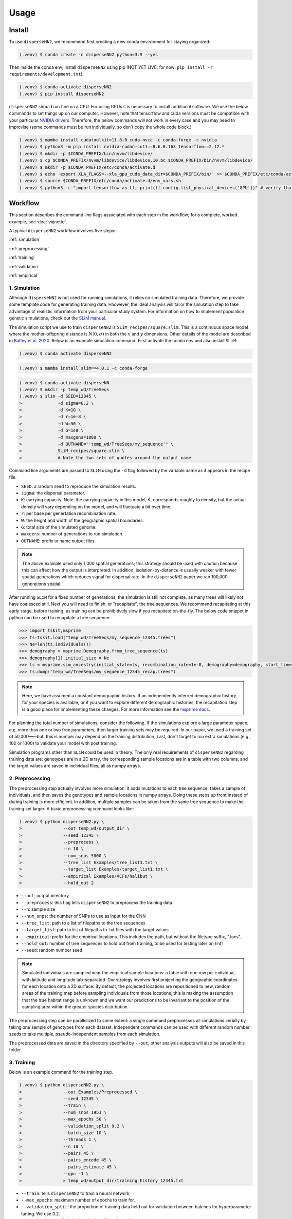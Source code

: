 




.. _usage:

Usage
-----



.. _install:

Install
^^^^^^^

To use ``disperseNN2``, we recommend first creating a new conda environment for staying organized:

.. code-block:: console

		(.venv) $ conda create -n disperseNN2 python=3.9 --yes


Then inside the conda env, install ``disperseNN2`` using pip (NOT YET LIVE; for now: ``pip install -r requirements/development.txt``):

.. code-block:: console

                (.venv) $ conda activate disperseNN2		
		(.venv) $ pip install disperseNN2

``disperseNN2`` should run fine on a CPU. For using GPUs it is necessary to install additional software. We use the below commands to set things up on our computer. However, note that tensorflow and cuda versions must be compatible with your particular `NVIDIA drivers <https://www.tensorflow.org/install/source#gpu>`_. Therefore, the below commands will not work in every case and you may need to improvise (some commands must be run individually, so don't copy the whole code block.)

.. code-block:: console

		(.venv) $ mamba install cudatoolkit=11.8.0 cuda-nvcc -c conda-forge -c nvidia
		(.venv) $ python3 -m pip install nvidia-cudnn-cu11==8.6.0.163 tensorflow==2.12.*
                (.venv) $ mkdir -p $CONDA_PREFIX/bin/nvvm/libdevice/
                (.venv) $ cp $CONDA_PREFIX/nvvm/libdevice/libdevice.10.bc $CONDA_PREFIX/bin/nvvm/libdevice/		
		(.venv) $ mkdir -p $CONDA_PREFIX/etc/conda/activate.d
                (.venv) $ echo 'export XLA_FLAGS=--xla_gpu_cuda_data_dir=$CONDA_PREFIX/bin/' >> $CONDA_PREFIX/etc/conda/activate.d/env_vars.sh		
		(.venv) $ source $CONDA_PREFIX/etc/conda/activate.d/env_vars.sh
		(.venv) $ python3 -c "import tensorflow as tf; print(tf.config.list_physical_devices('GPU'))" # verify that gpus get picked up






Workflow
^^^^^^^^
This section describes the command line flags associated with each step in the workflow; for a complete, worked example, see :doc:`vignette`.

A typical ``disperseNN2`` workflow involves five steps:

.. While it might be possible to run smaller tests on a laptop, it is generally advisable to seek out a high performance computing cluster, particularly for the simulation step.                                                                                                                                                     

:ref:`simulation`
   
:ref:`preprocessing`

:ref:`training`

:ref:`validation`

:ref:`empirical`



     



.. _simulation:

*************   
1. Simulation
*************

Although ``disperseNN2`` is not used for running simulations, it relies on simulated training data. Therefore, we provide some template code for generating training data. Hhowever, the ideal analysis will tailor the simulation step to take advantage of realistic information from your particular study system. For information on how to implement population genetic simulations, check out the `SLiM manual <http://benhaller.com/slim/SLiM_Manual.pdf>`_.

The simulation script we use to train ``disperseNN2`` is ``SLiM_recipes/square.slim``. This is a continuous space model where the mother-offspring distance is :math:`N(0,\sigma)` in both the :math:`x` and :math:`y` dimensions. Other details of the model are described in `Battey et al. 2020 <https://doi.org/10.1534/genetics.120.303143>`_. Below is an example simulation command. First activate the conda env and also install ``SLiM``:


.. code-block:: console

		(.venv) $ conda activate disperseNN2

.. code-block:: console

                (.venv) $ mamba install slim==4.0.1 -c conda-forge

.. code-block:: console

		(.venv) $ conda activate disperseNN
		(.venv) $ mkdir -p temp_wd/TreeSeqs
		(.venv) $ slim -d SEED=12345 \
                >              -d sigma=0.2 \     
		> 	       -d K=10 \
		>	       -d r=1e-8 \
		>	       -d W=50 \
		>	       -d G=1e8 \
		>	       -d maxgens=1000 \
		>	       -d OUTNAME="'temp_wd/TreeSeqs/my_sequence'" \
		>	       SLiM_recipes/square.slim \
		>	       # Note the two sets of quotes around the output name
		
Command line arguments are passed to ``SLiM`` using the ``-d`` flag followed by the variable name as it appears in the recipe file.

- ``SEED``: a random seed to reproduce the simulation results.
- ``sigma``: the dispersal parameter.
- ``K``: carrying capacity. Note: the carrying capacity in this model, K, corresponds roughly to density, but the actual density will vary depending on the model, and will fluctuate a bit over time.
- ``r``:  per base per genertation recombination rate.
- ``W``: the height and width of the geographic spatial boundaries.
- ``G``: total size of the simulated genome.
- ``maxgens``: number of generations to run simulation.
- ``OUTNAME``: prefix to name output files.

.. note::

   The above example used only 1,000 spatial generations; this strategy should be used with caution because this can affect how the output is interpreted. In addition, isolation-by-distance is usually weaker with fewer spatial generations which reduces signal for dispersal rate. In the ``disperseNN2`` paper we ran 100,000 generations spatial.

After running ``SLiM`` for a fixed number of generations, the simulation is still not complete, as many trees will likely not have coalesced still. Next you will need to finish, or "recapitate", the tree sequences. We recommend recapitating at this early stage, before training, as training can be prohibitively slow if you recapitate on-the-fly. The below code snippet in python can be used to recapitate a tree sequence:

.. code-block:: pycon

		>>> import tskit,msprime
		>>> ts=tskit.load("temp_wd/TreeSeqs/my_sequence_12345.trees")
		>>> Ne=len(ts.individuals())
		>>> demography = msprime.Demography.from_tree_sequence(ts)
		>>> demography[1].initial_size = Ne
		>>> ts = msprime.sim_ancestry(initial_state=ts, recombination_rate=1e-8, demography=demography, start_time=ts.metadata["SLiM"]["cycle"],random_seed=12345)
		>>> ts.dump("temp_wd/TreeSeqs/my_sequence_12345_recap.trees")

.. note::

   Here, we have assumed a constant demographic history. If an independently inferred demographic history for your species is available, or if you want to explore different demographic histories, the recapitation step is a good place for implementing these changes. For more information see the `msprime docs <https://tskit.dev/msprime/docs/stable/ancestry.html#demography>`_.


For planning the total number of simulations, consider the following. If the simulations explore a large parameter space, e.g. more than	one or two free	parameters, then larger training sets may be required.	In our paper, we used a training set of 50,000—--but, this is number may depend on the training distribution, Last, don't forget to run extra simulations (e.g., 100 or 1000) to validate your model with post training.

Simulation programs other than ``SLiM`` could be used in theory. The only real requirements of ``disperseNN2`` regarding training data are: genotypes are in a 2D array, the corresponding sample locations are in a table with two columns, and the target values are saved in individual files; all as numpy arrays. 









.. _preprocessing:

****************
2. Preprocessing
****************

The preprocessing step actually involves more simulation: it adds mutations to each tree sequence, takes a sample of individuals, and then saves the genotypes and sample locations in numpy arrays.
Doing these steps up front instaed of during training is more efficient.
In addition, multiple samples can be taken from the same tree sequence to make the training set larger.
A basic preprocessing command looks like:

.. code-block:: console
		
		(.venv) $ python disperseNN2.py \
                >                --out temp_wd/output_dir \
		>                --seed 12345 \
		>		 --preprocess \
		>                --n 10 \
		>		 --num_snps 5000 \
		>		 --tree_list Examples/tree_list1.txt \
		>		 --target_list Examples/target_list1.txt \
		>		 --empirical Examples/VCFs/halibut \
		>		 --hold_out 2

- ``--out``: output directory
- ``--preprocess``: this flag tells ``disperseNN2`` to preprocess the training data
- ``--n``: sample size
- ``--num_snps``: the number of SNPs to use as input for the CNN
- ``--tree_list``: path to a list of filepaths to the tree sequences
- ``--target_list``: path to list of filepaths to .txt files with the target values
- ``--empirical``: prefix for the empirical locations. This includes the path, but without the filetype suffix, ".locs".
- ``--hold_out``: number of tree sequences to hold out from training, to be used for testing later on (int)
- ``--seed``: random number seed

.. note::

   Simulated individuals are sampled near the empirical sample locations: a table with one row per individual, with latitude and longitude tab-separated. Our strategy involves first projecting the geographic coordinates for each location onto a 2D surface. By default, the projected locations are repositioned to new, random areas of the training map before sampling individuals from those locations; this is making the assumption that the true habitat range is unknown and we want our predictions to be invariant to the position of the sampling area within the greater species distribution.

.. Last, the spatial coordinates are rescaled to :math:`(0,1)`, preserving aspect ratio, before being shown to the neural network as input.
  
The preprocessing step can be parallelized to some extent: a single command preprocesses all simulations serially by taking one sample of genotypes from each dataset. Independent commands can be used with different random number seeds to take multiple, pseudo-independent samples from each simulation.
		
The preprocessed data are saved in the directory specified by ``--out``; other analysis outputs will also be saved in this folder.







.. _training:

***********
3. Training
***********

Below is an example command for the training step.

.. code-block:: console

		(.venv) $ python disperseNN2.py \
		>		 --out Examples/Preprocessed \
		>                --seed 12345 \
		>		 --train \
		>		 --num_snps 1951 \
		>		 --max_epochs 50 \
		>		 --validation_split 0.2 \
		>		 --batch_size 10 \
		>		 --threads 1 \
		>		 --n 10 \
		>		 --pairs 45 \
		>		 --pairs_encode 45 \
		>		 --pairs_estimate 45 \
		>		 --gpu -1 \
		>		 > temp_wd/output_dir/training_history_12345.txt

- ``--train``: tells ``disperseNN2`` to train a neural network
- ``--max_epochs``: maximum number of epochs to train for.
- ``--validation_split``: the proportion of training data held out for validation between batches for hyperparameter tuning. We use 0.2.
- ``--batch_size``: we find that batch_size=10 works well.
- ``--threads``: number of threads to use during training. 
- ``--pairs``: the total number of pairs to include in the analysis. Defaults to all pairs.
- ``--pairs_encode``: the number of pairs to include in the gradient in the encoder portion of the neural network. Default: all pairs.
- ``--pairs_estimate``: the number of pairs to include in the estimator portion of the neural network. Default: all pairs.
- ``--gpu``: as an integer, specifies the GPU index (e.g., 0, 1, etc). "any" means take any available gpu. -1 means no GPU.

This command will print the training progress to stdout.
The model weights are saved to ``<out>/Train/disperseNN2_<seed>_model.hdf5``.
In practice, you will likely want to train for longer than 10 epochs.
A single thread should be sufficient for reading preprocessed data, but we fonud that between 2 and 10 threads speeds up training. 

After training has completed (or has been interrupted), the training history can be visualized using a ``disperseNN2`` functionality:

.. code-block:: console

                (.venv) $ python disperseNN2.py --plot_history temp_wd/output_dir/training_history_12345.txt

.. figure:: training_usage.png
   :scale: 50 %
   :alt: training_plot

   Plot of training history. X-axis the	training iteration, and	Y-axis is mean squared error.



		






.. _validation:

*************
4. Validation
*************

If you want to predict :math:`\sigma` from simulated data, a predict command like the below one can be used:

.. code-block:: console

		(.venv) $ python disperseNN2.py \
		>		 --out Examples/Preprocessed \
		>                --seed 67890 \
		>		 --predict \
		>		 --num_snps 1951 \
		>		 --batch_size 10 \
		>		 --n 10 \
		>		 --num_pred 10

- ``--predict``: tells ``disperseNN2`` to perform predictions
- ``--num_pred``: number of datasets to predict with.

This will generate a file called ``<out>/Test/predictions_<seed>.txt`` containing:

.. code-block:: console

		(.venv) $ cat Examples/Preprocessed/Test/predictions_67890.txt
		1.4369271974721274      1.9806803220508296
		0.9820625410339322      1.186689110171824
		1.4355382722024348      1.4655386350662676
		5.7779024313810154      2.4762330756097093
		0.42382894621819184     0.47895961668499304
		1.5875503080280997      2.4020665455934065
		3.26279380573441        2.9089088397237615
		1.1466445562606893      1.1072462108638617
		0.47409650933782926     0.6602425910881142
		0.4445415347763558      0.5027703630816823

Here, the columns list the true and predicted :math:`\sigma` for each simulation.









.. _empirical:

************************
5. Empirical prediction
************************

Finally, for predicting with empirical data, we provide the program with (1) a .vcf and (2) a .locs file (mentioned above, with preprocessing). The order of individuals in the .vcf needs to match that of the .locs file. SNPs should be minimally filtered to exclude indels, multi-allelic sites, and maybe low-confidence variant calls; however, low-frequency SNPs should be left in as these are informative about demography.

.. code-block:: console

                (.venv) $ python disperseNN2.py \
                >                --out Examples/Preprocessed/ \
		>		 --seed 67890 \		       
		>		 --predict \
		>		 --empirical Examples/VCFs/halibut \
		>		 --num_snps 1951 \
		>		 --n 10 \
		>		 --num_reps 5

- ``--empirical``: prefix for the empirical data that is shared for both the .vcf and .locs files. This includes the path, but without the filetype suffix. 
- ``--num_reps``: specifies how many bootstrap replicates to perform. Each replicate takes a random draw of num_snps SNPs from the VCF.

The output is in kilometers and can be found in ``<out>/empirical_<seed>.txt``:

.. code-block:: console

		(.venv) $ cat Examples/Preprocessed/empirical_67890.txt
		Examples/VCFs/halibut rep0 0.2743969424
		Examples/VCFs/halibut rep1 0.2441067173
		Examples/VCFs/halibut rep2 0.2532926691
		Examples/VCFs/halibut rep3 0.2990145165
		Examples/VCFs/halibut rep4 0.2740349936
